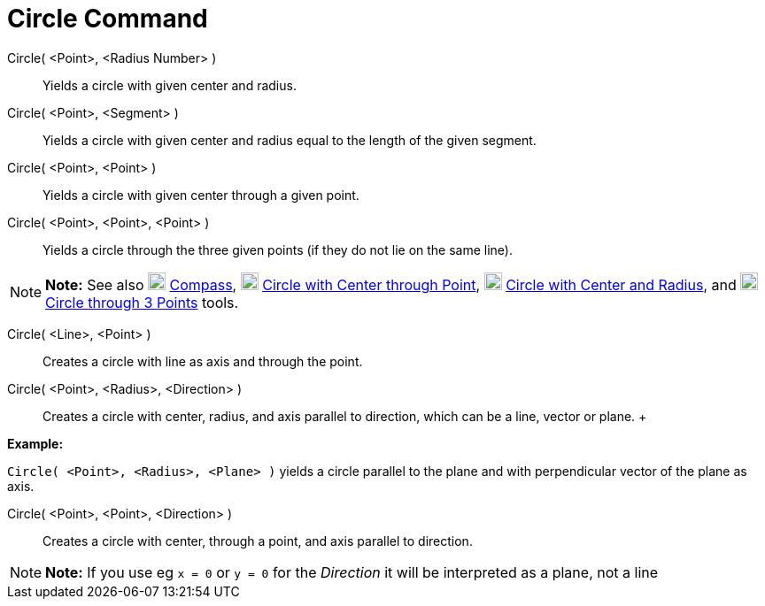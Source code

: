 = Circle Command

Circle( <Point>, <Radius Number> )::
  Yields a circle with given center and radius.
Circle( <Point>, <Segment> )::
  Yields a circle with given center and radius equal to the length of the given segment.
Circle( <Point>, <Point> )::
  Yields a circle with given center through a given point.
Circle( <Point>, <Point>, <Point> )::
  Yields a circle through the three given points (if they do not lie on the same line).

[NOTE]

====

*Note:* See also image:20px-Mode_compasses.svg.png[Mode compasses.svg,width=20,height=20]
xref:/tools/Compass_Tool.adoc[Compass], image:20px-Mode_circle2.svg.png[Mode circle2.svg,width=20,height=20]
xref:/tools/Circle_with_Center_through_Point_Tool.adoc[Circle with Center through Point],
image:20px-Mode_circlepointradius.svg.png[Mode circlepointradius.svg,width=20,height=20]
xref:/tools/Circle_with_Center_and_Radius_Tool.adoc[Circle with Center and Radius], and
image:20px-Mode_circle3.svg.png[Mode circle3.svg,width=20,height=20]
xref:/tools/Circle_through_3_Points_Tool.adoc[Circle through 3 Points] tools.

====

Circle( <Line>, <Point> )::
  Creates a circle with line as axis and through the point.
Circle( <Point>, <Radius>, <Direction> )::
  Creates a circle with center, radius, and axis parallel to direction, which can be a line, vector or plane.
  +

[EXAMPLE]

====

*Example:*

`Circle( <Point>, <Radius>, <Plane> )` yields a circle parallel to the plane and with perpendicular vector of the plane
as axis.

====

Circle( <Point>, <Point>, <Direction> )::
  Creates a circle with center, through a point, and axis parallel to direction.

[NOTE]

====

*Note:* If you use eg `x = 0` or `y = 0` for the _Direction_ it will be interpreted as a plane, not a line

====
